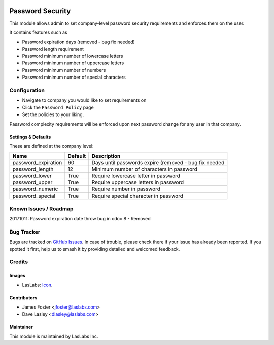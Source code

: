 .. image:: https://img.shields.io/badge/license-AGPL--3-blue.svg
   :target: http://www.gnu.org/licenses/agpl-3.0-standalone.html
   :alt: License: AGPL-3

==================
Password  Security
==================

This module allows admin to set company-level password security requirements
and enforces them on the user.

It contains features such as

* Password expiration days (removed - bug fix needed)
* Password length requirement
* Password minimum number of lowercase letters
* Password minimum number of uppercase letters
* Password minimum number of numbers
* Password minimum number of special characters

Configuration
=============

* Navigate to company you would like to set requirements on
* Click the ``Password Policy`` page
* Set the policies to your liking.

Password complexity requirements will be enforced upon next password change for
any user in that company.


Settings & Defaults
-------------------

These are defined at the company level:

+---------------------+---------+-------------------------------------------------------------------+
| Name                | Default |  Description                                                      |
+=====================+=========+===================================================================+
| password_expiration | 60      | Days until passwords expire (removed - bug fix needed             |
+---------------------+---------+-------------------------------------------------------------------+
| password_length     | 12      | Minimum number of characters in password                          |
+---------------------+---------+-------------------------------------------------------------------+
| password_lower      | True    | Require lowercase letter in password                              |
+---------------------+---------+-------------------------------------------------------------------+
| password_upper      | True    | Require uppercase letters in password                             |
+---------------------+---------+-------------------------------------------------------------------+
| password_numeric    | True    | Require number in password                                        |
+---------------------+---------+-------------------------------------------------------------------+
| password_special    | True    | Require special character in password                             |
+---------------------+---------+-------------------------------------------------------------------+


Known Issues / Roadmap
======================
20171011: Password expiration date throw bug in odoo 8 - Removed

Bug Tracker
===========

Bugs are tracked on `GitHub Issues
<https://github.com/LasLabs/odoo-base/issues>`_. In case of trouble, please
check there if your issue has already been reported. If you spotted it first,
help us to smash it by providing detailed and welcomed feedback.


Credits
=======

Images
------

* LasLabs: `Icon <https://repo.laslabs.com/projects/TEM/repos/odoo-module_template/browse/module_name/static/description/icon.svg?raw>`_.

Contributors
------------

* James Foster <jfoster@laslabs.com>
* Dave Lasley <dlasley@laslabs.com>

Maintainer
----------

.. image:: https://laslabs.com/logo.png
   :alt: LasLabs Inc.
   :target: https://laslabs.com

This module is maintained by LasLabs Inc.
